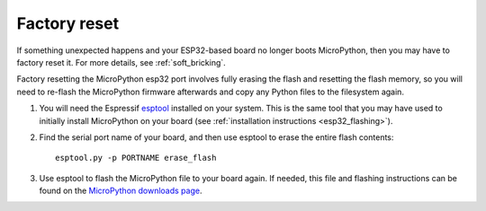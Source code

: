 Factory reset
=============

If something unexpected happens and your ESP32-based board no longer boots
MicroPython, then you may have to factory reset it. For more details, see
:ref:`soft_bricking`.

Factory resetting the MicroPython esp32 port involves fully erasing the flash
and resetting the flash memory, so you will need to re-flash the MicroPython
firmware afterwards and copy any Python files to the filesystem again.

1. You will need the Espressif `esptool`_ installed on your system. This is the
   same tool that you may have used to initially install MicroPython on your
   board (see :ref:`installation instructions <esp32_flashing>`).
2. Find the serial port name of your board, and then use esptool to erase the
   entire flash contents::

       esptool.py -p PORTNAME erase_flash

3. Use esptool to flash the MicroPython file to your board again. If needed,
   this file and flashing instructions can be found on the `MicroPython
   downloads page`_.

.. _esptool: https://github.com/espressif/esptool
.. _MicroPython downloads page: https://micropython.org/download/?port=esp32

